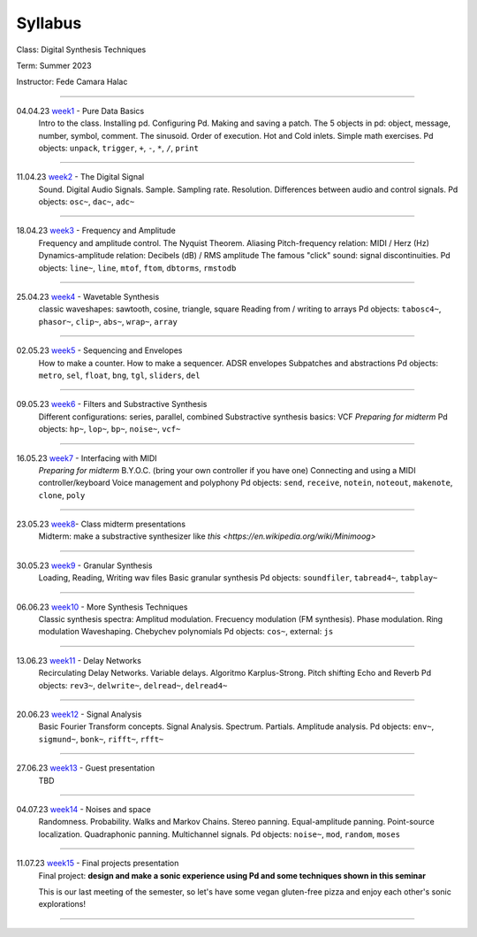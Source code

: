 ========
Syllabus
========

Class: Digital Synthesis Techniques

Term: Summer 2023

Instructor: Fede Camara Halac

----

04.04.23  `week1 <week1>`_ - Pure Data Basics
    Intro to the class. Installing pd. Configuring Pd. Making and saving a patch. The 5 objects in pd: object, message, number, symbol, comment.
    The sinusoid.
    Order of execution. Hot and Cold inlets.
    Simple math exercises.
    Pd objects:  ``unpack``, ``trigger``, ``+``, ``-``, ``*``, ``/``, ``print``

----

11.04.23 `week2 <week2>`_ - The Digital Signal
    Sound. Digital Audio Signals.
    Sample. Sampling rate. Resolution.
    Differences between audio and control signals.
    Pd objects: ``osc~``, ``dac~``,  ``adc~``

----

18.04.23 `week3 <./syllabus.html>`_ - Frequency and Amplitude
    Frequency and amplitude control.
    The Nyquist Theorem. Aliasing
    Pitch-frequency relation: MIDI / Herz (Hz)
    Dynamics-amplitude relation: Decibels (dB) / RMS amplitude
    The famous "click" sound: signal discontinuities.
    Pd objects: ``line~``, ``line``, ``mtof``, ``ftom``, ``dbtorms``, ``rmstodb``

----

25.04.23 `week4 <./syllabus.html>`_ - Wavetable Synthesis
    classic waveshapes: sawtooth,  cosine, triangle, square
    Reading from / writing to arrays
    Pd objects: ``tabosc4~``, ``phasor~``, ``clip~``, ``abs~``, ``wrap~``, ``array``

----

02.05.23 `week5 <./syllabus.html>`_ - Sequencing and Envelopes
    How to make a counter.
    How to make a sequencer.
    ADSR envelopes
    Subpatches and abstractions
    Pd objects: ``metro``, ``sel``, ``float``, ``bng``, ``tgl``, ``sliders``, ``del``

----

09.05.23 `week6 <./syllabus.html>`_ - Filters and Substractive Synthesis
    Different configurations: series, parallel, combined
    Substractive synthesis basics: VCF
    *Preparing for midterm*
    Pd objects: ``hp~``, ``lop~``, ``bp~``, ``noise~``, ``vcf~``

----

16.05.23 `week7 <./syllabus.html>`_ - Interfacing with MIDI
    *Preparing for midterm*
    B.Y.O.C. (bring your own controller if you have one)
    Connecting and using a MIDI controller/keyboard
    Voice management and polyphony
    Pd objects: ``send``, ``receive``, ``notein``, ``noteout``, ``makenote``, ``clone``, ``poly``

----

23.05.23 `week8 <./syllabus.html>`_- Class midterm presentations
    Midterm: make a substractive synthesizer like `this <https://en.wikipedia.org/wiki/Minimoog>`

----

30.05.23 `week9 <./syllabus.html>`_ - Granular Synthesis
    Loading, Reading, Writing wav files
    Basic granular synthesis
    Pd objects: ``soundfiler``, ``tabread4~``, ``tabplay~``

----

06.06.23  `week10 <./syllabus.html>`_ - More Synthesis Techniques
    Classic synthesis spectra: Amplitud modulation. Frecuency modulation (FM synthesis). Phase modulation. Ring modulation
    Waveshaping. Chebychev polynomials
    Pd objects: ``cos~``, external: ``js`` 

----

13.06.23 `week11 <./syllabus.html>`_ - Delay Networks
    Recirculating Delay Networks. Variable delays.
    Algoritmo Karplus-Strong. Pitch shifting
    Echo and Reverb
    Pd objects: ``rev3~``, ``delwrite~``, ``delread~``, ``delread4~``

----

20.06.23 `week12 <./syllabus.html>`_ - Signal Analysis
    Basic Fourier Transform concepts. Signal Analysis.
    Spectrum. Partials. Amplitude analysis.
    Pd objects: ``env~``, ``sigmund~``, ``bonk~``, ``rifft~``, ``rfft~``

----

27.06.23 `week13 <./syllabus.html>`_ - Guest presentation
    TBD

----

04.07.23 `week14 <./syllabus.html>`_ - Noises and space
    Randomness. Probability. Walks and Markov Chains.
    Stereo panning. Equal-amplitude panning. Point-source localization.
    Quadraphonic panning. Multichannel signals.
    Pd objects: ``noise~``, ``mod``, ``random``, ``moses``

----

11.07.23 `week15 <./syllabus.html>`_ - Final projects presentation
    Final project: **design and make a sonic experience using Pd and some techniques shown in this seminar**

    This is our last meeting of the semester, so let's have some vegan gluten-free pizza and enjoy each other's sonic explorations!

----
